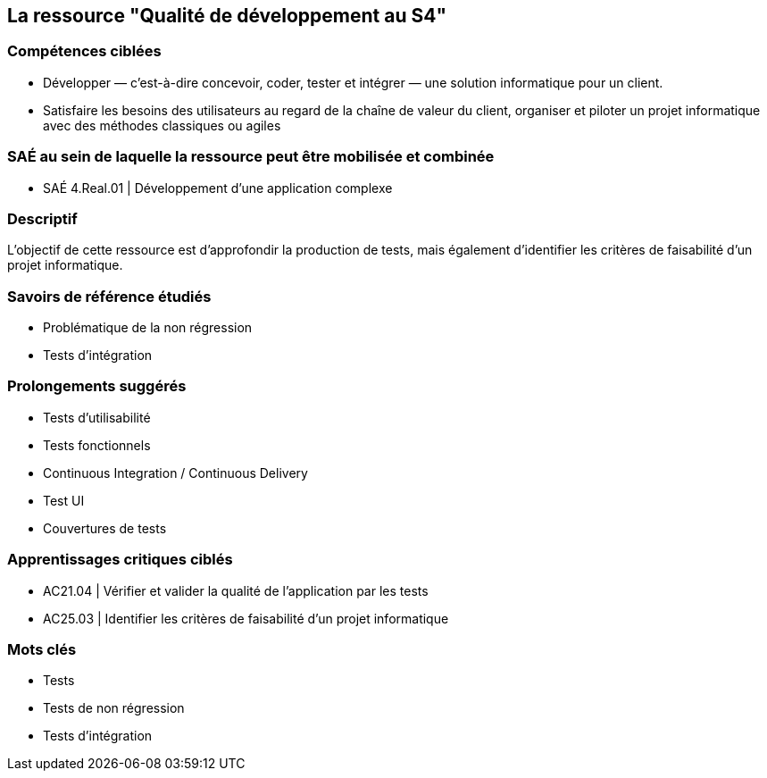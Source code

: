 == La ressource "Qualité de développement au S4"

=== Compétences ciblées

* Développer — c’est-à-dire concevoir, coder, tester et intégrer — une solution informatique pour un client.
* Satisfaire les besoins des utilisateurs au regard de la chaîne de valeur du client, organiser et piloter un projet informatique avec des méthodes classiques ou agiles


=== SAÉ au sein de laquelle la ressource peut être mobilisée et combinée

* SAÉ 4.Real.01 | Développement d’une application complexe


=== Descriptif
L’objectif de cette ressource est d’approfondir la production de tests, mais également d’identifier les critères de faisabilité d’un projet informatique.


=== Savoirs de référence étudiés

* Problématique de la non régression
* Tests d’intégration

=== Prolongements suggérés

* Tests d’utilisabilité
* Tests fonctionnels
* Continuous Integration / Continuous Delivery
* Test UI
* Couvertures de tests


=== Apprentissages critiques ciblés

* AC21.04 | Vérifier et valider la qualité de l’application par les tests
* AC25.03 | Identifier les critères de faisabilité d’un projet informatique

=== Mots clés

* Tests
* Tests de non régression 
* Tests d’intégration

